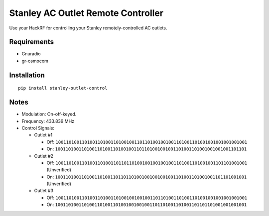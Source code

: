 Stanley AC Outlet Remote Controller
===================================

Use your HackRF for controlling your Stanley remotely-controlled AC outlets.

Requirements
------------

* Gnuradio
* gr-osmocom

Installation
------------

::

    pip install stanley-outlet-control

Notes
-----

* Modulation: On-off-keyed.
* Frequency: 433.839 MHz
* Control Signals:

  * Outlet #1

    * Off: ``1001101001101001101001101001001101101001001001101001101001001001001001001``
    * On: ``1001101001101001101001101001001101101001001001101001101001001001001101101``

  * Outlet #2

    * Off: ``1001101001101001101001101101101001001001001001101001101001001101101001001`` (Unverified)
    * On: ``1001101001101001101001101101101001001001001001101001101001001101101001001`` (Unverified)

  * Outlet #3

    * Off: ``1001101001101001101001101001001001001101101001101001101001001001001001001``
    * On: ``1001101001101001101001101001001001001101101001101001101101101001001001001``


